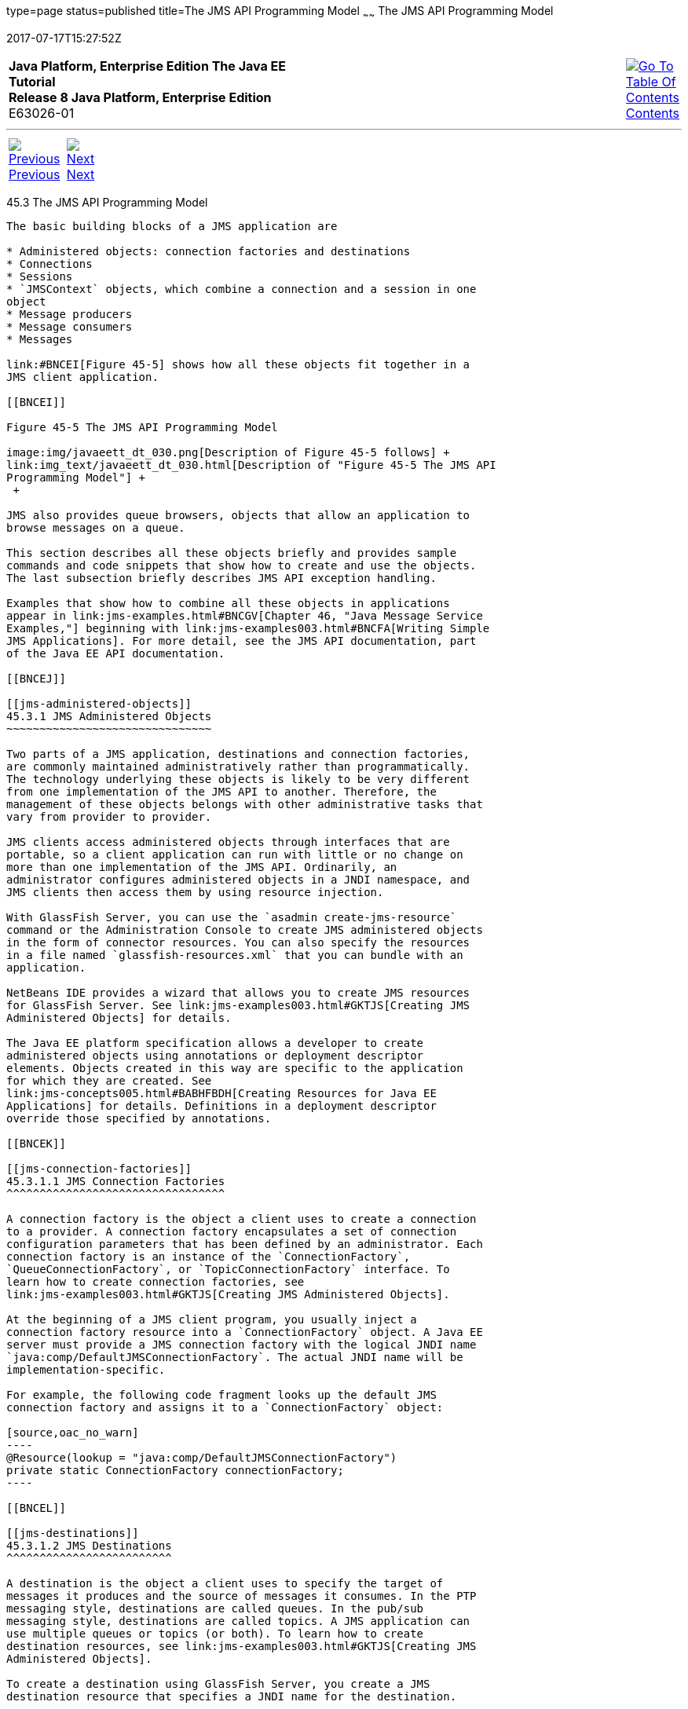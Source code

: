 type=page
status=published
title=The JMS API Programming Model
~~~~~~
The JMS API Programming Model
=============================
2017-07-17T15:27:52Z

[[top]]

[width="100%",cols="50%,45%,^5%",]
|=======================================================================
|*Java Platform, Enterprise Edition The Java EE Tutorial* +
*Release 8 Java Platform, Enterprise Edition* +
E63026-01
|
|link:toc.html[image:img/toc.gif[Go To Table Of
Contents] +
Contents]
|=======================================================================

'''''

[cols="^5%,^5%,90%",]
|=======================================================================
|link:jms-concepts002.html[image:img/leftnav.gif[Previous] +
Previous] 
|link:jms-concepts004.html[image:img/rightnav.gif[Next] +
Next] | 
|=======================================================================


[[BNCEH]]

[[the-jms-api-programming-model]]
45.3 The JMS API Programming Model
----------------------------------

The basic building blocks of a JMS application are

* Administered objects: connection factories and destinations
* Connections
* Sessions
* `JMSContext` objects, which combine a connection and a session in one
object
* Message producers
* Message consumers
* Messages

link:#BNCEI[Figure 45-5] shows how all these objects fit together in a
JMS client application.

[[BNCEI]]

Figure 45-5 The JMS API Programming Model

image:img/javaeett_dt_030.png[Description of Figure 45-5 follows] +
link:img_text/javaeett_dt_030.html[Description of "Figure 45-5 The JMS API
Programming Model"] +
 +

JMS also provides queue browsers, objects that allow an application to
browse messages on a queue.

This section describes all these objects briefly and provides sample
commands and code snippets that show how to create and use the objects.
The last subsection briefly describes JMS API exception handling.

Examples that show how to combine all these objects in applications
appear in link:jms-examples.html#BNCGV[Chapter 46, "Java Message Service
Examples,"] beginning with link:jms-examples003.html#BNCFA[Writing Simple
JMS Applications]. For more detail, see the JMS API documentation, part
of the Java EE API documentation.

[[BNCEJ]]

[[jms-administered-objects]]
45.3.1 JMS Administered Objects
~~~~~~~~~~~~~~~~~~~~~~~~~~~~~~~

Two parts of a JMS application, destinations and connection factories,
are commonly maintained administratively rather than programmatically.
The technology underlying these objects is likely to be very different
from one implementation of the JMS API to another. Therefore, the
management of these objects belongs with other administrative tasks that
vary from provider to provider.

JMS clients access administered objects through interfaces that are
portable, so a client application can run with little or no change on
more than one implementation of the JMS API. Ordinarily, an
administrator configures administered objects in a JNDI namespace, and
JMS clients then access them by using resource injection.

With GlassFish Server, you can use the `asadmin create-jms-resource`
command or the Administration Console to create JMS administered objects
in the form of connector resources. You can also specify the resources
in a file named `glassfish-resources.xml` that you can bundle with an
application.

NetBeans IDE provides a wizard that allows you to create JMS resources
for GlassFish Server. See link:jms-examples003.html#GKTJS[Creating JMS
Administered Objects] for details.

The Java EE platform specification allows a developer to create
administered objects using annotations or deployment descriptor
elements. Objects created in this way are specific to the application
for which they are created. See
link:jms-concepts005.html#BABHFBDH[Creating Resources for Java EE
Applications] for details. Definitions in a deployment descriptor
override those specified by annotations.

[[BNCEK]]

[[jms-connection-factories]]
45.3.1.1 JMS Connection Factories
^^^^^^^^^^^^^^^^^^^^^^^^^^^^^^^^^

A connection factory is the object a client uses to create a connection
to a provider. A connection factory encapsulates a set of connection
configuration parameters that has been defined by an administrator. Each
connection factory is an instance of the `ConnectionFactory`,
`QueueConnectionFactory`, or `TopicConnectionFactory` interface. To
learn how to create connection factories, see
link:jms-examples003.html#GKTJS[Creating JMS Administered Objects].

At the beginning of a JMS client program, you usually inject a
connection factory resource into a `ConnectionFactory` object. A Java EE
server must provide a JMS connection factory with the logical JNDI name
`java:comp/DefaultJMSConnectionFactory`. The actual JNDI name will be
implementation-specific.

For example, the following code fragment looks up the default JMS
connection factory and assigns it to a `ConnectionFactory` object:

[source,oac_no_warn]
----
@Resource(lookup = "java:comp/DefaultJMSConnectionFactory")
private static ConnectionFactory connectionFactory;
----

[[BNCEL]]

[[jms-destinations]]
45.3.1.2 JMS Destinations
^^^^^^^^^^^^^^^^^^^^^^^^^

A destination is the object a client uses to specify the target of
messages it produces and the source of messages it consumes. In the PTP
messaging style, destinations are called queues. In the pub/sub
messaging style, destinations are called topics. A JMS application can
use multiple queues or topics (or both). To learn how to create
destination resources, see link:jms-examples003.html#GKTJS[Creating JMS
Administered Objects].

To create a destination using GlassFish Server, you create a JMS
destination resource that specifies a JNDI name for the destination.

In the GlassFish Server implementation of JMS, each destination resource
refers to a physical destination. You can create a physical destination
explicitly, but if you do not, the Application Server creates it when it
is needed and deletes it when you delete the destination resource.

In addition to injecting a connection factory resource into a client
program, you usually inject a destination resource. Unlike connection
factories, destinations are specific to either the PTP or pub/sub
messaging style. To create an application that allows you to use the
same code for both topics and queues, you assign the destination to a
`Destination` object.

The following code specifies two resources, a queue and a topic. The
resource names are mapped to destination resources created in the JNDI
namespace:

[source,oac_no_warn]
----
@Resource(lookup = "jms/MyQueue")
private static Queue queue;

@Resource(lookup = "jms/MyTopic")
private static Topic topic;
----

In a Java EE application, JMS administered objects are normally placed
in the `jms` naming subcontext.

With the common interfaces, you can mix or match connection factories
and destinations. That is, in addition to using the `ConnectionFactory`
interface, you can inject a `QueueConnectionFactory` resource and use it
with a `Topic`, and you can inject a `TopicConnectionFactory` resource
and use it with a `Queue`. The behavior of the application will depend
on the kind of destination you use and not on the kind of connection
factory you use.

[[BNCEM]]

[[connections]]
45.3.2 Connections
~~~~~~~~~~~~~~~~~~

A connection encapsulates a virtual connection with a JMS provider. For
example, a connection could represent an open TCP/IP socket between a
client and a provider service daemon. You use a connection to create one
or more sessions.

 +

[width="100%",cols="100%",]
|=======================================================================
a|
Note:

In the Java EE platform, the ability to create multiple sessions from a
single connection is limited to application clients. In web and
enterprise bean components, a connection can create no more than one
session.

|=======================================================================


You normally create a connection by creating a `JMSContext` object. See
link:#BABGDFEA[JMSContext Objects] for details.

[[BNCEN]]

[[sessions]]
45.3.3 Sessions
~~~~~~~~~~~~~~~

A session is a single-threaded context for producing and consuming
messages.

You normally create a session (as well as a connection) by creating a
`JMSContext` object. See link:#BABGDFEA[JMSContext Objects] for details.
You use sessions to create message producers, message consumers,
messages, queue browsers, and temporary destinations.

Sessions serialize the execution of message listeners; for details, see
link:#BNCEQ[JMS Message Listeners].

A session provides a transactional context with which to group a set of
sends and receives into an atomic unit of work. For details, see
link:jms-concepts004.html#BNCGH[Using JMS Local Transactions].

[[BABGDFEA]]

[[jmscontext-objects]]
45.3.4 JMSContext Objects
~~~~~~~~~~~~~~~~~~~~~~~~~

A `JMSContext` object combines a connection and a session in a single
object. That is, it provides both an active connection to a JMS provider
and a single-threaded context for sending and receiving messages.

You use the `JMSContext` to create the following objects:

* Message producers
* Message consumers
* Messages
* Queue browsers
* Temporary queues and topics (see
link:jms-concepts004.html#BNCGB[Creating Temporary Destinations])

You can create a `JMSContext` in a `try`-with-resources block.

To create a `JMSContext`, call the `createContext` method on the
connection factory:

[source,oac_no_warn]
----
JMSContext context = connectionFactory.createContext();
----

When called with no arguments from an application client or a Java SE
client, or from the Java EE web or EJB container when there is no active
JTA transaction in progress, the `createContext` method creates a
non-transacted session with an acknowledgment mode of
`JMSContext.AUTO_ACKNOWLEDGE`. When called with no arguments from the
web or EJB container when there is an active JTA transaction in
progress, the `createContext` method creates a transacted session. For
information about the way JMS transactions work in Java EE applications,
see link:jms-concepts005.html#BNCGL[Using the JMS API in Java EE
Applications].

From an application client or a Java SE client, you can also call the
`createContext` method with the argument `JMSContext.SESSION_TRANSACTED`
to create a transacted session:

[source,oac_no_warn]
----
JMSContext context = 
        connectionFactory.createContext(JMSContext.SESSION_TRANSACTED);
----

The session uses local transactions; see
link:jms-concepts004.html#BNCGH[Using JMS Local Transactions] for
details.

Alternatively, you can specify a non-default acknowledgment mode; see
link:jms-concepts004.html#BNCFW[Controlling Message Acknowledgment] for
more information.

When you use a `JMSContext`, message delivery normally begins as soon as
you create a consumer. See link:#BNCEP[JMS Message Consumers] for more
information.

If you create a `JMSContext` in a `try`-with-resources block, you do not
need to close it explicitly. It will be closed when the `try` block
comes to an end. Make sure that your application completes all its JMS
activity within the `try`-with-resources block. If you do not use a
`try`-with-resources block, you must call the `close` method on the
`JMSContext` to close the connection when the application has finished
its work.

[[BNCEO]]

[[jms-message-producers]]
45.3.5 JMS Message Producers
~~~~~~~~~~~~~~~~~~~~~~~~~~~~

A message producer is an object that is created by a `JMSContext` or a
session and used for sending messages to a destination. A message
producer created by a `JMSContext` implements the `JMSProducer`
interface. You could create it this way:

[source,oac_no_warn]
----
try (JMSContext context = connectionFactory.createContext();) {
    JMSProducer producer = context.createProducer();
    ...
----

However, a `JMSProducer` is a lightweight object that does not consume
significant resources. For this reason, you do not need to save the
`JMSProducer` in a variable; you can create a new one each time you send
a message. You send messages to a specific destination by using the
`send` method. For example:

[source,oac_no_warn]
----
context.createProducer().send(dest, message);
----

You can create the message in a variable before sending it, as shown
here, or you can create it within the `send` call. See link:#BNCES[JMS
Messages] for more information.

[[BNCEP]]

[[jms-message-consumers]]
45.3.6 JMS Message Consumers
~~~~~~~~~~~~~~~~~~~~~~~~~~~~

A message consumer is an object that is created by a `JMSContext` or a
session and used for receiving messages sent to a destination. A message
producer created by a `JMSContext` implements the `JMSConsumer`
interface. The simplest way to create a message consumer is to use the
`JMSContext.createConsumer` method:

[source,oac_no_warn]
----
try (JMSContext context = connectionFactory.createContext();) {
    JMSConsumer consumer = context.createConsumer(dest);
    ...
----

A message consumer allows a JMS client to register interest in a
destination with a JMS provider. The JMS provider manages the delivery
of messages from a destination to the registered consumers of the
destination.

When you use a `JMSContext` to create a message consumer, message
delivery begins as soon as you have created the consumer. You can
disable this behavior by calling `setAutoStart(false)` when you create
the `JMSContext` and then calling the `start` method explicitly to start
message delivery. If you want to stop message delivery temporarily
without closing the connection, you can call the `stop` method; to
restart message delivery, call `start`.

You use the `receive` method to consume a message synchronously. You can
use this method at any time after you create the consumer.

If you specify no arguments or an argument of `0`, the method blocks
indefinitely until a message arrives:

[source,oac_no_warn]
----
Message m = consumer.receive();
Message m = consumer.receive(0);
----

For a simple client, this may not matter. But if it is possible that a
message might not be available, use a synchronous receive with a
timeout: Call the `receive` method with a timeout argument greater than
`0`. One second is a recommended timeout value:

[source,oac_no_warn]
----
Message m = consumer.receive(1000); // time out after a second
----

To enable asynchronous message delivery from an application client or a
Java SE client, you use a message listener, as described in the next
section.

You can use the `JMSContext.createDurableConsumer` method to create a
durable topic subscription. This method is valid only if you are using a
topic. For details, see link:#BNCGD[Creating Durable Subscriptions]. For
topics, you can also create shared consumers; see
link:#BABJCIGJ[Creating Shared Subscriptions].

[[BNCEQ]]

[[jms-message-listeners]]
45.3.6.1 JMS Message Listeners
^^^^^^^^^^^^^^^^^^^^^^^^^^^^^^

A message listener is an object that acts as an asynchronous event
handler for messages. This object implements the `MessageListener`
interface, which contains one method, `onMessage`. In the `onMessage`
method, you define the actions to be taken when a message arrives.

From an application client or a Java SE client, you register the message
listener with a specific message consumer by using the
`setMessageListener` method. For example, if you define a class named
`Listener` that implements the `MessageListener` interface, you can
register the message listener as follows:

[source,oac_no_warn]
----
Listener myListener = new Listener();
consumer.setMessageListener(myListener);
----

When message delivery begins, the JMS provider automatically calls the
message listener's `onMessage` method whenever a message is delivered.
The `onMessage` method takes one argument of type `Message`, which your
implementation of the method can cast to another message subtype as
needed (see link:#BNCEW[Message Bodies]).

In the Java EE web or EJB container, you use message-driven beans for
asynchronous message delivery. A message-driven bean also implements the
`MessageListener` interface and contains an `onMessage` method. For
details, see link:jms-concepts005.html#BNCGQ[Using Message-Driven Beans
to Receive Messages Asynchronously].

Your `onMessage` method should handle all exceptions. Throwing a
`RuntimeException` is considered a programming error.

For a simple example of the use of a message listener, see
link:jms-examples003.html#BNCFH[Using a Message Listener for Asynchronous
Message Delivery]. link:jms-examples.html#BNCGV[Chapter 46, "Java Message
Service Examples,"] contains several more examples of message listeners
and message-driven beans.

[[BNCER]]

[[jms-message-selectors]]
45.3.6.2 JMS Message Selectors
^^^^^^^^^^^^^^^^^^^^^^^^^^^^^^

If your messaging application needs to filter the messages it receives,
you can use a JMS message selector, which allows a message consumer for
a destination to specify the messages that interest it. Message
selectors assign the work of filtering messages to the JMS provider
rather than to the application. For an example of an application that
uses a message selector, see link:jms-examples008.html#BNCGW[Sending
Messages from a Session Bean to an MDB].

A message selector is a `String` that contains an expression. The syntax
of the expression is based on a subset of the SQL92 conditional
expression syntax. The message selector in the example selects any
message that has a `NewsType` property that is set to the value
`'Sports'` or `'Opinion'`:

[source,oac_no_warn]
----
NewsType = 'Sports' OR NewsType = 'Opinion'
----

The `createConsumer` and `createDurableConsumer` methods, as well as the
methods for creating shared consumers, allow you to specify a message
selector as an argument when you create a message consumer.

The message consumer then receives only messages whose headers and
properties match the selector. (See link:#BNCET[Message Headers] and
link:#BNCEV[Message Properties].) A message selector cannot select
messages on the basis of the content of the message body.

[[BABEEJJJ]]

[[consuming-messages-from-topics]]
45.3.6.3 Consuming Messages from Topics
^^^^^^^^^^^^^^^^^^^^^^^^^^^^^^^^^^^^^^^

The semantics of consuming messages from topics are more complex than
the semantics of consuming messages from queues.

An application consumes messages from a topic by creating a subscription
on that topic and creating a consumer on that subscription.
Subscriptions may be durable or nondurable, and they may be shared or
unshared.

A subscription may be thought of as an entity within the JMS provider
itself, whereas a consumer is a JMS object within the application.

A subscription will receive a copy of every message that is sent to the
topic after the subscription is created, unless a message selector is
specified. If a message selector is specified, only those messages whose
properties match the message selector will be added to the subscription.

Unshared subscriptions are restricted to a single consumer. In this
case, all the messages in the subscription are delivered to that
consumer. Shared subscriptions allow multiple consumers. In this case,
each message in the subscription is delivered to only one consumer. JMS
does not define how messages are distributed between multiple consumers
on the same subscription.

Subscriptions may be durable or nondurable.

A nondurable subscription exists only as long as there is an active
consumer on the subscription. This means that any messages sent to the
topic will be added to the subscription only while a consumer exists and
is not closed.

A nondurable subscription may be either unshared or shared.

* An unshared nondurable subscription does not have a name and may have
only a single consumer object associated with it. It is created
automatically when the consumer object is created. It is not persisted
and is deleted automatically when the consumer object is closed.
+
The `JMSContext.createConsumer` method creates a consumer on an unshared
nondurable subscription if a topic is specified as the destination.
* A shared nondurable subscription is identified by name and an optional
client identifier, and may have several consumer objects consuming
messages from it. It is created automatically when the first consumer
object is created. It is not persisted and is deleted automatically when
the last consumer object is closed. See link:#BABJCIGJ[Creating Shared
Subscriptions] for more information.

At the cost of higher overhead, a subscription may be durable. A durable
subscription is persisted and continues to accumulate messages until
explicitly deleted, even if there are no consumer objects consuming
messages from it. See link:#BNCGD[Creating Durable Subscriptions] for
details.

[[BNCGD]]

[[creating-durable-subscriptions]]
45.3.6.4 Creating Durable Subscriptions
^^^^^^^^^^^^^^^^^^^^^^^^^^^^^^^^^^^^^^^

To ensure that a pub/sub application receives all sent messages, use
durable subscriptions for the consumers on the topic.

Like a nondurable subscription, a durable subscription may be either
unshared or shared.

* An unshared durable subscription is identified by name and client
identifier (which must be set) and may have only a single consumer
object associated with it.
* A shared durable subscription is identified by name and an optional
client identifier, and may have several consumer objects consuming
messages from it.

A durable subscription that exists but that does not currently have a
non-closed consumer object associated with it is described as being
inactive.

You can use the `JMSContext.createDurableConsumer` method to create a
consumer on an unshared durable subscription. An unshared durable
subscription can have only one active consumer at a time.

A consumer identifies the durable subscription from which it consumes
messages by specifying a unique identity that is retained by the JMS
provider. Subsequent consumer objects that have the same identity resume
the subscription in the state in which it was left by the preceding
consumer. If a durable subscription has no active consumer, the JMS
provider retains the subscription's messages until they are received by
the subscription or until they expire.

You establish the unique identity of an unshared durable subscription by
setting the following:

* A client ID for the connection
* A topic and a subscription name for the subscription

You can set the client ID administratively for a client-specific
connection factory using either the command line or the Administration
Console. (In an application client or a Java SE client, you can instead
call `JMSContext.setClientID`.)

After using this connection factory to create the `JMSContext`, you call
the `createDurableConsumer` method with two arguments: the topic and a
string that specifies the name of the subscription:

[source,oac_no_warn]
----
String subName = "MySub";
JMSConsumer consumer = context.createDurableConsumer(myTopic, subName);
----

The subscription becomes active after you create the consumer. Later,
you might close the consumer:

[source,oac_no_warn]
----
consumer.close();
----

The JMS provider stores the messages sent to the topic, as it would
store messages sent to a queue. If the program or another application
calls `createDurableConsumer` using the same connection factory and its
client ID, the same topic, and the same subscription name, then the
subscription is reactivated and the JMS provider delivers the messages
that were sent while the subscription was inactive.

To delete a durable subscription, first close the consumer, then call
the `unsubscribe` method with the subscription name as the argument:

[source,oac_no_warn]
----
consumer.close();
context.unsubscribe(subName);
----

The `unsubscribe` method deletes the state the provider maintains for
the subscription.

link:#BNCGE[Figure 45-6] and link:#BNCGF[Figure 45-7] show the
difference between a nondurable and a durable subscription. With an
ordinary, nondurable subscription, the consumer and the subscription
begin and end at the same point and are, in effect, identical. When the
consumer is closed, the subscription also ends. Here, `create` stands
for a call to `JMSContext.createConsumer` with a `Topic` argument, and
`close` stands for a call to `JMSConsumer.close`. Any messages sent to
the topic between the time of the first `close` and the time of the
second `create` are not added to either subscription. In
link:#BNCGE[Figure 45-6], the consumers receive messages M1, M2, M5, and
M6, but they do not receive messages M3 and M4.

[[BNCGE]]

Figure 45-6 Nondurable Subscriptions and Consumers

image:img/javaeett_dt_031.png[Description of Figure 45-6 follows] +
link:img_text/javaeett_dt_031.html[Description of "Figure 45-6 Nondurable
Subscriptions and Consumers"] +
 +

With a durable subscription, the consumer can be closed and re-created,
but the subscription continues to exist and to hold messages until the
application calls the `unsubscribe` method. In link:#BNCGF[Figure 45-7],
`create` stands for a call to `JMSContext.createDurableConsumer`,
`close` stands for a call to `JMSConsumer.close`, and `unsubscribe`
stands for a call to `JMSContext.unsubscribe`. Messages sent after the
first consumer is closed are received when the second consumer is
created (on the same durable subscription), so even though messages M2,
M4, and M5 arrive while there is no consumer, they are not lost.

[[BNCGF]]

Figure 45-7 Consumers on a Durable Subscription

image:img/javaeett_dt_032.png[Description of Figure 45-7 follows] +
link:img_text/javaeett_dt_032.html[Description of "Figure 45-7 Consumers on
a Durable Subscription"] +
 +

A shared durable subscription allows you to use multiple consumers to
receive messages from a durable subscription. If you use a shared
durable subscription, the connection factory you use does not need to
have a client identifier. To create a shared durable subscription, call
the `JMSContext.createSharedDurableConsumer` method, specifying the
topic and subscription name:

[source,oac_no_warn]
----
JMSConsumer consumer = 
        context.createSharedDurableConsumer(topic, "MakeItLast");
----

See link:jms-examples003.html#BNCFX[Acknowledging Messages],
link:jms-examples004.html#BNCGG[Using Durable Subscriptions],
link:jms-examples005.html#BABEJBHA[Using Shared Durable Subscriptions],
and link:jms-examples008.html#BNCGW[Sending Messages from a Session Bean
to an MDB] for examples of Java EE applications that use durable
subscriptions.

[[BABJCIGJ]]

[[creating-shared-subscriptions]]
45.3.6.5 Creating Shared Subscriptions
^^^^^^^^^^^^^^^^^^^^^^^^^^^^^^^^^^^^^^

A topic subscription created by the `createConsumer` or
`createDurableConsumer` method can have only one consumer (although a
topic can have many). Multiple clients consuming from the same topic
have, by definition, multiple subscriptions to the topic, and all the
clients receive all the messages sent to the topic (unless they filter
them with message selectors).

It is, however, possible to create a nondurable shared subscription to a
topic by using the `createSharedConsumer` method and specifying not only
a destination but a subscription name:

[source,oac_no_warn]
----
consumer = context.createSharedConsumer(topicName, "SubName");
----

With a shared subscription, messages will be distributed among multiple
clients that use the same topic and subscription name. Each message sent
to the topic will be added to every subscription (subject to any message
selectors), but each message added to a subscription will be delivered
to only one of the consumers on that subscription, so it will be
received by only one of the clients. A shared subscription can be useful
if you want to share the message load among several consumers on the
subscription rather than having just one consumer on the subscription
receive each message. This feature can improve the scalability of Java
EE application client applications and Java SE applications.
(Message-driven beans share the work of processing messages from a topic
among multiple threads.)

See link:jms-examples005.html#BABIBEAC[Using Shared Nondurable
Subscriptions] for a simple example of using shared nondurable
consumers.

You can also create shared durable subscriptions by using the
`JMSContext.createSharedDurableConsumer` method. For details, see
link:#BNCGD[Creating Durable Subscriptions].

[[BNCES]]

[[jms-messages]]
45.3.7 JMS Messages
~~~~~~~~~~~~~~~~~~~

The ultimate purpose of a JMS application is to produce and consume
messages that can then be used by other software applications. JMS
messages have a basic format that is simple but highly flexible,
allowing you to create messages that match formats used by non-JMS
applications on heterogeneous platforms.

A JMS message can have three parts: a header, properties, and a body.
Only the header is required. The following sections describe these
parts.

For complete documentation of message headers, properties, and bodies,
see the documentation of the `Message` interface in the API
documentation. For a list of possible message types, see
link:#BNCEW[Message Bodies].

The following topics are addressed here:

* link:#BNCET[Section 45.3.7.1, "Message Headers"]
* link:#BNCEV[Section 45.3.7.2, "Message Properties"]
* link:#BNCEW[Section 45.3.7.3, "Message Bodies"]

[[BNCET]]

[[message-headers]]
45.3.7.1 Message Headers
^^^^^^^^^^^^^^^^^^^^^^^^

A JMS message header contains a number of predefined fields that contain
values used by both clients and providers to identify and route
messages. link:#BNCEU[Table 45-1] lists and describes the JMS message
header fields and indicates how their values are set. For example, every
message has a unique identifier, which is represented in the header
field `JMSMessageID`. The value of another header field,
`JMSDestination`, represents the queue or the topic to which the message
is sent. Other fields include a timestamp and a priority level.

Each header field has associated setter and getter methods, which are
documented in the description of the `Message` interface. Some header
fields are intended to be set by a client, but many are set
automatically by the `send` method, which overrides any client-set
values.

[[sthref194]][[BNCEU]]

Table 45-1 How JMS Message Header Field Values Are Set

[width="56%",cols="39%,,61%",options="header",]
|=======================================================================
|Header Field |Description |Set By
|`JMSDestination` |Destination to which the message is being sent |JMS
provider `send` method

|`JMSDeliveryMode` |Delivery mode specified when the message was sent
(see link:jms-concepts004.html#BNCFY[Specifying Message Persistence])
|JMS provider `send` method

|`JMSDeliveryTime` |The time the message was sent plus the delivery
delay specified when the message was sent (see
link:jms-concepts004.html#BABGEADH[Specifying a Delivery Delay] |JMS
provider `send` method

|`JMSExpiration` |Expiration time of the message (see
link:jms-concepts004.html#BNCGA[Allowing Messages to Expire]) |JMS
provider `send` method

|`JMSPriority` |The priority of the message (see
link:jms-concepts004.html#BNCFZ[Setting Message Priority Levels]) |JMS
provider `send` method

|`JMSMessageID` |Value that uniquely identifies each message sent by a
provider |JMS provider `send` method

|`JMSTimestamp` |The time the message was handed off to a provider to be
sent |JMS provider `send` method

|`JMSCorrelationID` |Value that links one message to another; commonly
the `JMSMessageID` value is used |Client application

|`JMSReplyTo` |Destination where replies to the message should be sent
|Client application

|`JMSType` |Type identifier supplied by client application |Client
application

|`JMSRedelivered` |Whether the message is being redelivered |JMS
provider prior to delivery
|=======================================================================


[[BNCEV]]

[[message-properties]]
45.3.7.2 Message Properties
^^^^^^^^^^^^^^^^^^^^^^^^^^^

You can create and set properties for messages if you need values in
addition to those provided by the header fields. You can use properties
to provide compatibility with other messaging systems, or you can use
them to create message selectors (see link:#BNCER[JMS Message
Selectors]). For an example of setting a property to be used as a
message selector, see link:jms-examples008.html#BNCGW[Sending Messages
from a Session Bean to an MDB].

The JMS API provides some predefined property names that begin with
`JMSX`. A JMS provider is required to implement only one of these,
`JMSXDeliveryCount` (which specifies the number of times a message has
been delivered); the rest are optional. The use of these predefined
properties or of user-defined properties in applications is optional.

[[BNCEW]]

[[message-bodies]]
45.3.7.3 Message Bodies
^^^^^^^^^^^^^^^^^^^^^^^

The JMS API defines six different types of messages. Each message type
corresponds to a different message body. These message types allow you
to send and receive data in many different forms. link:#BNCEX[Table
45-2] describes these message types.

[[sthref195]][[BNCEX]]

Table 45-2 JMS Message Types

[width="25%",cols="100%,",options="header",]
|=======================================================================
|Message Type |Body Contains
|`TextMessage` |A `java.lang.String` object (for example, the contents
of an XML file).

|`MapMessage` |A set of name-value pairs, with names as `String` objects
and values as primitive types in the Java programming language. The
entries can be accessed sequentially by enumerator or randomly by name.
The order of the entries is undefined.

|`BytesMessage` |A stream of uninterpreted bytes. This message type is
for literally encoding a body to match an existing message format.

|`StreamMessage` |A stream of primitive values in the Java programming
language, filled and read sequentially.

|`ObjectMessage` |A `Serializable` object in the Java programming
language.

|`Message` |Nothing. Composed of header fields and properties only. This
message type is useful when a message body is not required.
|=======================================================================


The JMS API provides methods for creating messages of each type and for
filling in their contents. For example, to create and send a
`TextMessage`, you might use the following statements:

[source,oac_no_warn]
----
TextMessage message = context.createTextMessage();
message.setText(msg_text);     // msg_text is a String
context.createProducer().send(message);
----

At the consuming end, a message arrives as a generic `Message` object.
You can then cast the object to the appropriate message type and use
more specific methods to access the body and extract the message
contents (and its headers and properties if needed). For example, you
might use the stream-oriented read methods of `BytesMessage`. You must
always cast to the appropriate message type to retrieve the body of a
`StreamMessage`.

Instead of casting the message to a message type, you can call the
`getBody` method on the `Message`, specifying the type of the message as
an argument. For example, you can retrieve a `TextMessage` as a
`String`. The following code fragment uses the `getBody` method:

[source,oac_no_warn]
----
Message m = consumer.receive();
if (m instanceof TextMessage) {
    String message = m.getBody(String.class);
    System.out.println("Reading message: " + message);
} else {
    // Handle error or process another message type
}
----

The JMS API provides shortcuts for creating and receiving a
`TextMessage`, `BytesMessage`, `MapMessage`, or `ObjectMessage`. For
example, you do not have to wrap a string in a `TextMessage`; instead,
you can send and receive the string directly. For example, you can send
a string as follows:

[source,oac_no_warn]
----
String message = "This is a message";
context.createProducer().send(dest, message);
----

You can receive the message by using the `receiveBody` method:

[source,oac_no_warn]
----
String message = receiver.receiveBody(String.class);
----

You can use the `receiveBody` method to receive any type of message
except `StreamMessage` and `Message`, as long as the body of the message
can be assigned to a particular type.

An empty `Message` can be useful if you want to send a message that is
simply a signal to the application. Some of the examples in
link:jms-examples.html#BNCGV[Chapter 46, "Java Message Service
Examples,"] send an empty message after sending a series of text
messages. For example:

[source,oac_no_warn]
----
context.createProducer().send(dest, context.createMessage());
----

The consumer code can then interpret a non-text message as a signal that
all the messages sent have now been received.

The examples in link:jms-examples.html#BNCGV[Chapter 46, "Java Message
Service Examples,"] use messages of type `TextMessage`, `MapMessage`,
and `Message`.

[[BNCEY]]

[[jms-queue-browsers]]
45.3.8 JMS Queue Browsers
~~~~~~~~~~~~~~~~~~~~~~~~~

Messages sent to a queue remain in the queue until the message consumer
for that queue consumes them. The JMS API provides a `QueueBrowser`
object that allows you to browse the messages in the queue and display
the header values for each message. To create a `QueueBrowser` object,
use the `JMSContext.createBrowser` method. For example:

[source,oac_no_warn]
----
QueueBrowser browser = context.createBrowser(queue);
----

See link:jms-examples003.html#BNCFL[Browsing Messages on a Queue] for an
example of using a `QueueBrowser` object.

The `createBrowser` method allows you to specify a message selector as a
second argument when you create a `QueueBrowser`. For information on
message selectors, see link:#BNCER[JMS Message Selectors].

The JMS API provides no mechanism for browsing a topic. Messages usually
disappear from a topic as soon as they appear: If there are no message
consumers to consume them, the JMS provider removes them. Although
durable subscriptions allow messages to remain on a topic while the
message consumer is not active, JMS does not define any facility for
examining them.

[[BNCEZ]]

[[jms-exception-handling]]
45.3.9 JMS Exception Handling
~~~~~~~~~~~~~~~~~~~~~~~~~~~~~

The root class for all checked exceptions in the JMS API is
`JMSException`. The root cause for all unchecked exceptions in the JMS
API is `JMSRuntimeException`.

Catching `JMSException` and `JMSRuntimeException` provides a generic way
of handling all exceptions related to the JMS API.

The `JMSException` and `JMSRuntimeException` classes include the
following subclasses, described in the API documentation:

* `IllegalStateException`, `IllegalStateRuntimeException`
* `InvalidClientIDException`, `InvalidClientIDRuntimeException`
* `InvalidDestinationException`, `InvalidDestinationRuntimeException`
* `InvalidSelectorException`, `InvalidSelectorRuntimeException`
* `JMSSecurityException`, `JMSSecurityRuntimeException`
* `MessageEOFException`
* `MessageFormatException`, `MessageFormatRuntimeException`
* `MessageNotReadableException`
* `MessageNotWriteableException`, `MessageNotWriteableRuntimeException`
* `ResourceAllocationException`, `ResourceAllocationRuntimeException`
* `TransactionInProgressException`,
`TransactionInProgressRuntimeException`
* `TransactionRolledBackException`,
`TransactionRolledBackRuntimeException`

All the examples in the tutorial catch and handle `JMSException` or
`JMSRuntimeException` when it is appropriate to do so.

'''''

[width="100%",cols="^5%,^5%,^10%,^65%,^10%,^5%",]
|====================================================================
|link:jms-concepts002.html[image:img/leftnav.gif[Previous] +
Previous] 
|link:jms-concepts004.html[image:img/rightnav.gif[Next] +
Next]
|
|image:img/oracle.gif[Oracle Logo]
link:cpyr.html[ +
Copyright © 2014, 2017, Oracle and/or its affiliates. All rights reserved.]
|
|link:toc.html[image:img/toc.gif[Go To Table Of
Contents] +
Contents]
|====================================================================
